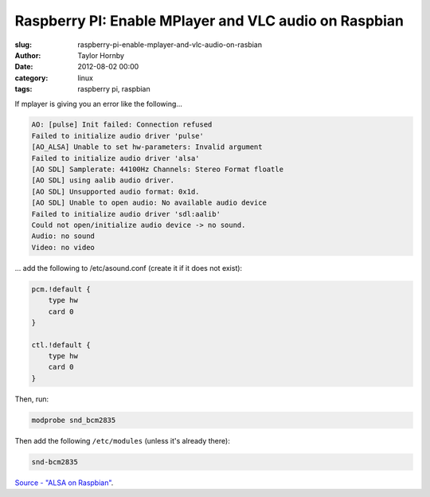 Raspberry PI: Enable MPlayer and VLC audio on Raspbian
#######################################################
:slug: raspberry-pi-enable-mplayer-and-vlc-audio-on-rasbian
:author: Taylor Hornby
:date: 2012-08-02 00:00
:category: linux
:tags: raspberry pi, raspbian

.. NOTE: The slug misspells raspbian intentionally so it matches the old URL.

If mplayer is giving you an error like the following... 

.. code:: text

    AO: [pulse] Init failed: Connection refused
    Failed to initialize audio driver 'pulse'
    [AO_ALSA] Unable to set hw-parameters: Invalid argument
    Failed to initialize audio driver 'alsa'
    [AO SDL] Samplerate: 44100Hz Channels: Stereo Format floatle
    [AO SDL] using aalib audio driver.
    [AO SDL] Unsupported audio format: 0x1d.
    [AO SDL] Unable to open audio: No available audio device
    Failed to initialize audio driver 'sdl:aalib'
    Could not open/initialize audio device -> no sound.
    Audio: no sound
    Video: no video

... add the following to /etc/asound.conf (create it if it does not exist): 

.. code:: text

    pcm.!default {
        type hw
        card 0
    }
    
    ctl.!default {
        type hw
        card 0
    }

Then, run: 

.. code:: text

    modprobe snd_bcm2835

Then add the following ``/etc/modules`` (unless it's already there):

.. code:: text

    snd-bcm2835

`Source - "ALSA on Raspbian"`_.

.. _`Source - "ALSA on Raspbian"`: http://www.raspberrypi.org/phpBB3/viewtopic.php?f=66&t=7107
